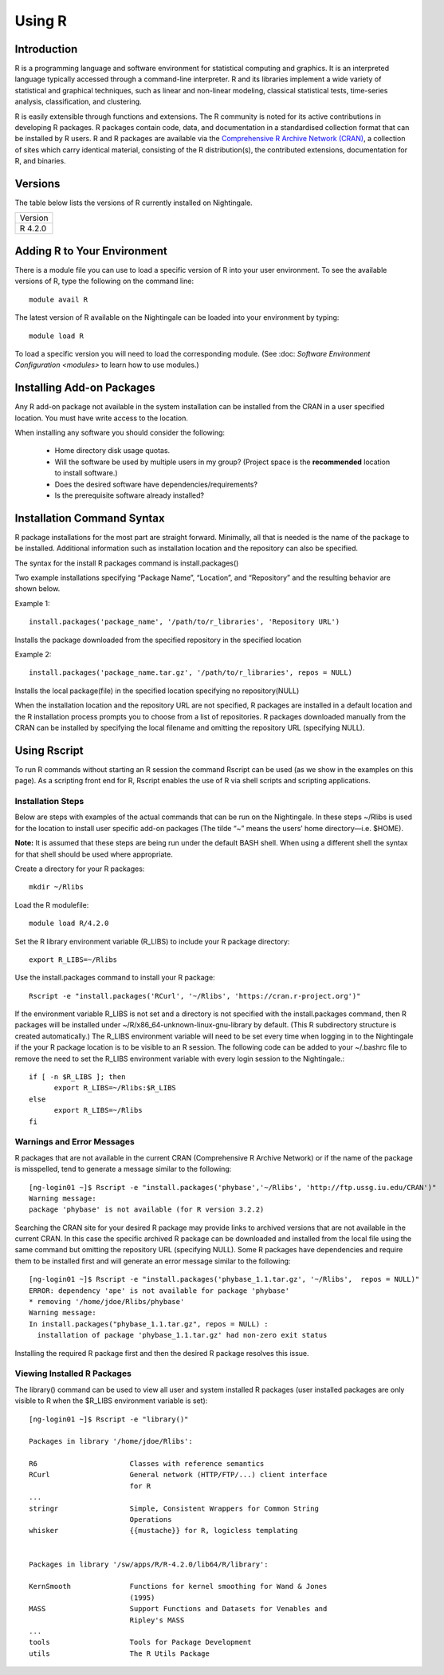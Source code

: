 #######
Using R
#######

Introduction
============

R is a programming language and software environment for statistical computing and graphics. It is an interpreted 
language typically accessed through a command-line interpreter. R and its libraries implement a wide 
variety of statistical and graphical techniques, such as linear and non-linear modeling, classical 
statistical tests, time-series analysis, classification, and clustering. 

R is easily extensible through functions and extensions. The R community is noted for its active contributions in developing R packages. R packages contain code, data, and documentation in a standardised collection format that can be installed by R users. R and R packages are available via the `Comprehensive R Archive Network (CRAN) <https://cran.r-project.org>`_, a collection of sites which carry identical material, consisting of the R distribution(s), the contributed extensions, documentation for R, and binaries.

Versions
========

The table below lists the versions of R currently installed on Nightingale.

+---------+
| Version |
+---------+
| R 4.2.0 |
+---------+

Adding R to Your Environment
============================

There is a module file you can use to load a specific version of R into your user environment. 
To see the available versions of R, type the following on the command line::

   module avail R

The latest version of R available on the Nightingale can be loaded into your environment by typing::

   module load R

To load a specific version you will need to load the corresponding module. (See :doc: `Software Environment Configuration <modules>`
to learn how to use modules.)

Installing Add-on Packages
==========================
Any R add-on package not available in the system installation can be installed from the CRAN in a user specified location.
You must have write access to the location.

When installing any software you should consider the following:

 - Home directory disk usage quotas.
 - Will the software be used by multiple users in my group?
   (Project space is the **recommended** location to install software.)
 - Does the desired software have dependencies/requirements?
 - Is the prerequisite software already installed?

Installation Command Syntax
===========================

R package installations for the most part are straight forward. Minimally, all that is needed is
the name of the package to be installed. Additional information such as installation location and the repository can
also be specified.
 
The syntax for the install R packages command is install.packages()
 
Two example installations specifying “Package Name”, “Location”, and “Repository” and the resulting behavior are shown below.

Example 1::

   install.packages('package_name', '/path/to/r_libraries', 'Repository URL')
   
Installs the package downloaded from the specified repository in the specified location

Example 2::

  install.packages('package_name.tar.gz', '/path/to/r_libraries', repos = NULL)

Installs the local package(file) in the specified location specifying no repository(NULL)

When the installation location and the repository URL are not specified, R packages are installed
in a default location and the R installation process prompts you to choose from a list of repositories.
R packages downloaded manually from the CRAN can be installed by specifying the local filename and 
omitting the repository URL (specifying NULL).

Using Rscript
=============

To run R commands without starting an R session the command Rscript can be used (as we show in the examples on this page). As a scripting front end for R,
Rscript enables the use of R via shell scripts and scripting applications.

Installation Steps
------------------

Below are steps with examples of the actual commands that can be run on the Nightingale. In these steps ~/Rlibs is used for the location to install user 
specific add-on packages (The tilde “~” means the users’ home directory—i.e. $HOME).

**Note:** It is assumed that these steps are being run under the default BASH shell. When using a different shell the syntax for that shell should be 
used where appropriate.

Create a directory for your R packages::

   mkdir ~/Rlibs

Load the R modulefile::
 
   module load R/4.2.0

Set the R library environment variable (R_LIBS) to include your R package directory::

  export R_LIBS=~/Rlibs

Use the install.packages command to install your R package::

  Rscript -e "install.packages('RCurl', '~/Rlibs', 'https://cran.r-project.org')"

If the environment variable R_LIBS is not set and a directory is not specified with the install.packages command, then R packages will be installed 
under ~/R/x86_64-unknown-linux-gnu-library by default. (This R subdirectory structure is created automatically.)
The R_LIBS environment variable will need to be set every time when logging in to the Nightingale if the your R package location is to be visible to 
an R session. The following code can be added to your ~/.bashrc file to remove the need to set the R_LIBS environment variable with every login session
to the Nightingale.::

   if [ -n $R_LIBS ]; then
         export R_LIBS=~/Rlibs:$R_LIBS
   else
         export R_LIBS=~/Rlibs
   fi
 
Warnings and Error Messages
---------------------------

R packages that are not available in the current CRAN (Comprehensive R Archive Network) or if the name of the package is misspelled, tend to generate a message 
similar to the following::

   [ng-login01 ~]$ Rscript -e "install.packages('phybase','~/Rlibs', 'http://ftp.ussg.iu.edu/CRAN')"
   Warning message:
   package 'phybase' is not available (for R version 3.2.2)
 
Searching the CRAN site for your desired R package may provide links to archived versions that are not available in the current CRAN. In this case the specific 
archived R package can be downloaded and installed from the local file using the same command but omitting the repository URL (specifying NULL).
Some R packages have dependencies and require them to be installed first and will generate an error message similar to the following::

   [ng-login01 ~]$ Rscript -e "install.packages('phybase_1.1.tar.gz', '~/Rlibs',  repos = NULL)"
   ERROR: dependency 'ape' is not available for package 'phybase'
   * removing '/home/jdoe/Rlibs/phybase'
   Warning message:
   In install.packages("phybase_1.1.tar.gz", repos = NULL) :
     installation of package 'phybase_1.1.tar.gz' had non-zero exit status
 
Installing the required R package first and then the desired R package resolves this issue.

Viewing Installed R Packages
----------------------------

The library() command can be used to view all user and system installed R packages (user installed packages are only visible to R when the $R_LIBS 
environment variable is set)::

   [ng-login01 ~]$ Rscript -e "library()"

   Packages in library '/home/jdoe/Rlibs':

   R6                      Classes with reference semantics
   RCurl                   General network (HTTP/FTP/...) client interface
                           for R
   ...
   stringr                 Simple, Consistent Wrappers for Common String
                           Operations
   whisker                 {{mustache}} for R, logicless templating


   Packages in library '/sw/apps/R/R-4.2.0/lib64/R/library':

   KernSmooth              Functions for kernel smoothing for Wand & Jones
                           (1995)
   MASS                    Support Functions and Datasets for Venables and
                           Ripley's MASS
   ...
   tools                   Tools for Package Development
   utils                   The R Utils Package
